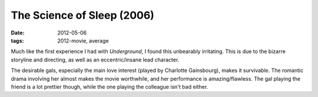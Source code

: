 The Science of Sleep (2006)
===========================

:date: 2012-05-06
:tags: 2012-movie, average



Much like the first experience I had with *Underground*, I found this
unbearably irritating. This is due to the bizarre storyline and
directing, as well as an eccentric/insane lead character.

The desirable gals, especially the main love interest (played by
Charlotte Gainsbourg), makes it survivable. The romantic drama involving
her almost makes the movie worthwhile, and her performance is
amazing/flawless. The gal playing the friend is a lot prettier though,
while the one playing the colleague isn't bad either.
